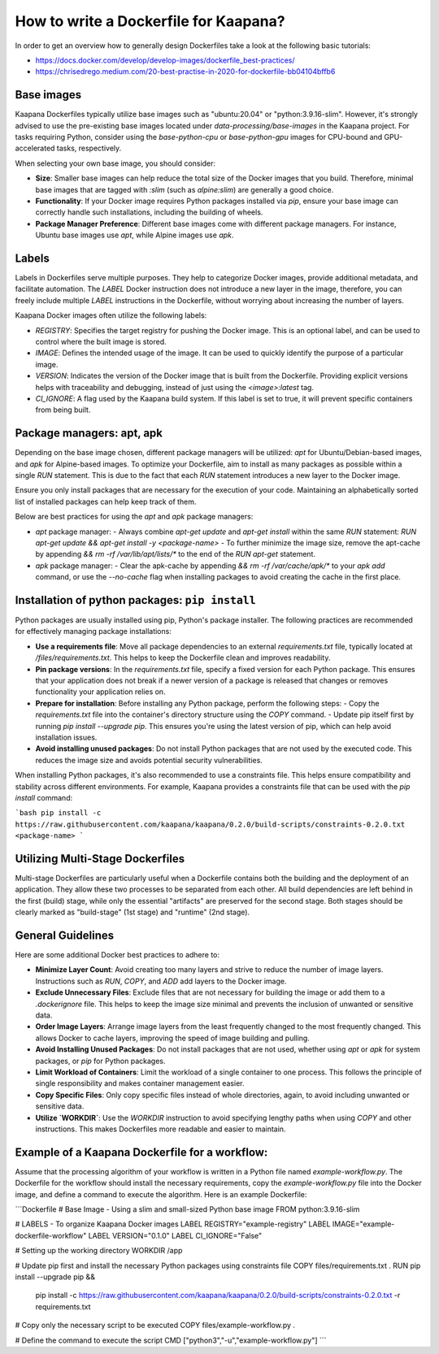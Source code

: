 .. _how_to_dockerfile:

How to write a Dockerfile for Kaapana?
**************************************

In order to get an overview how to generally design Dockerfiles take a look at the following basic tutorials:

*  https://docs.docker.com/develop/develop-images/dockerfile_best-practices/
*  https://chrisedrego.medium.com/20-best-practise-in-2020-for-dockerfile-bb04104bffb6

Base images
-----------
Kaapana Dockerfiles typically utilize base images such as "ubuntu:20.04" or "python:3.9.16-slim". However, it's strongly advised to use the pre-existing base images located under `data-processing/base-images` in the Kaapana project. For tasks requiring Python, consider using the `base-python-cpu` or `base-python-gpu` images for CPU-bound and GPU-accelerated tasks, respectively.

When selecting your own base image, you should consider:

- **Size**: Smaller base images can help reduce the total size of the Docker images that you build. Therefore, minimal base images that are tagged with `:slim` (such as `alpine:slim`) are generally a good choice.
- **Functionality**: If your Docker image requires Python packages installed via `pip`, ensure your base image can correctly handle such installations, including the building of wheels.
- **Package Manager Preference**: Different base images come with different package managers. For instance, Ubuntu base images use `apt`, while Alpine images use `apk`.

Labels
------

Labels in Dockerfiles serve multiple purposes. They help to categorize Docker images, provide additional metadata, and facilitate automation. The `LABEL` Docker instruction does not introduce a new layer in the image, therefore, you can freely include multiple `LABEL` instructions in the Dockerfile, without worrying about increasing the number of layers.

Kaapana Docker images often utilize the following labels:

- `REGISTRY`: Specifies the target registry for pushing the Docker image. This is an optional label, and can be used to control where the built image is stored.
- `IMAGE`: Defines the intended usage of the image. It can be used to quickly identify the purpose of a particular image.
- `VERSION`: Indicates the version of the Docker image that is built from the Dockerfile. Providing explicit versions helps with traceability and debugging, instead of just using the `<image>:latest` tag.
- `CI_IGNORE`: A flag used by the Kaapana build system. If this label is set to true, it will prevent specific containers from being built.

Package managers: apt, apk
--------------------------
Depending on the base image chosen, different package managers will be utilized: `apt` for Ubuntu/Debian-based images, and `apk` for Alpine-based images. To optimize your Dockerfile, aim to install as many packages as possible within a single `RUN` statement. This is due to the fact that each `RUN` statement introduces a new layer to the Docker image.

Ensure you only install packages that are necessary for the execution of your code. Maintaining an alphabetically sorted list of installed packages can help keep track of them.

Below are best practices for using the `apt` and `apk` package managers:

- `apt` package manager:
  - Always combine `apt-get update` and `apt-get install` within the same `RUN` statement: `RUN apt-get update && apt-get install -y <package-name>`
  - To further minimize the image size, remove the apt-cache by appending `&& rm -rf /var/lib/apt/lists/*` to the end of the `RUN apt-get` statement.

- `apk` package manager:
  - Clear the apk-cache by appending `&& rm -rf /var/cache/apk/*` to your `apk add` command, or use the `--no-cache` flag when installing packages to avoid creating the cache in the first place.

Installation of python packages: ``pip install``
------------------------------------------------
Python packages are usually installed using pip, Python's package installer. The following practices are recommended for effectively managing package installations:

- **Use a requirements file**: Move all package dependencies to an external `requirements.txt` file, typically located at `/files/requirements.txt`. This helps to keep the Dockerfile clean and improves readability.

- **Pin package versions**: In the `requirements.txt` file, specify a fixed version for each Python package. This ensures that your application does not break if a newer version of a package is released that changes or removes functionality your application relies on.

- **Prepare for installation**: Before installing any Python package, perform the following steps:
  - Copy the `requirements.txt` file into the container's directory structure using the `COPY` command.
  - Update pip itself first by running `pip install --upgrade pip`. This ensures you're using the latest version of pip, which can help avoid installation issues.

- **Avoid installing unused packages**: Do not install Python packages that are not used by the executed code. This reduces the image size and avoids potential security vulnerabilities.

When installing Python packages, it's also recommended to use a constraints file. This helps ensure compatibility and stability across different environments. For example, Kaapana provides a constraints file that can be used with the `pip install` command:

```bash
pip install -c https://raw.githubusercontent.com/kaapana/kaapana/0.2.0/build-scripts/constraints-0.2.0.txt <package-name>
```

Utilizing Multi-Stage Dockerfiles
------------------
Multi-stage Dockerfiles are particularly useful when a Dockerfile contains both the building and the deployment of an application. They allow these two processes to be separated from each other. All build dependencies are left behind in the first (build) stage, while only the essential "artifacts" are preserved for the second stage. Both stages should be clearly marked as "build-stage" (1st stage) and "runtime" (2nd stage).

General Guidelines
---------------

Here are some additional Docker best practices to adhere to:

- **Minimize Layer Count**: Avoid creating too many layers and strive to reduce the number of image layers. Instructions such as `RUN`, `COPY`, and `ADD` add layers to the Docker image.

- **Exclude Unnecessary Files**: Exclude files that are not necessary for building the image or add them to a `.dockerignore` file. This helps to keep the image size minimal and prevents the inclusion of unwanted or sensitive data.

- **Order Image Layers**: Arrange image layers from the least frequently changed to the most frequently changed. This allows Docker to cache layers, improving the speed of image building and pulling.

- **Avoid Installing Unused Packages**: Do not install packages that are not used, whether using `apt` or `apk` for system packages, or `pip` for Python packages.

- **Limit Workload of Containers**: Limit the workload of a single container to one process. This follows the principle of single responsibility and makes container management easier.

- **Copy Specific Files**: Only copy specific files instead of whole directories, again, to avoid including unwanted or sensitive data.

- **Utilize `WORKDIR`**: Use the `WORKDIR` instruction to avoid specifying lengthy paths when using `COPY` and other instructions. This makes Dockerfiles more readable and easier to maintain.

Example of a Kaapana Dockerfile for a **workflow**:
---------------------------------------------------
Assume that the processing algorithm of your workflow is written in a Python file named `example-workflow.py`. The Dockerfile for the workflow should install the necessary requirements, copy the `example-workflow.py` file into the Docker image, and define a command to execute the algorithm. Here is an example Dockerfile:

```Dockerfile
# Base Image - Using a slim and small-sized Python base image
FROM python:3.9.16-slim

# LABELS - To organize Kaapana Docker images
LABEL REGISTRY="example-registry"
LABEL IMAGE="example-dockerfile-workflow"
LABEL VERSION="0.1.0"
LABEL CI_IGNORE="False"

# Setting up the working directory
WORKDIR /app

# Update pip first and install the necessary Python packages using constraints file
COPY files/requirements.txt .
RUN pip install --upgrade pip && \
    pip install -c https://raw.githubusercontent.com/kaapana/kaapana/0.2.0/build-scripts/constraints-0.2.0.txt -r requirements.txt

# Copy only the necessary script to be executed
COPY files/example-workflow.py .

# Define the command to execute the script
CMD ["python3","-u","example-workflow.py"]
```
